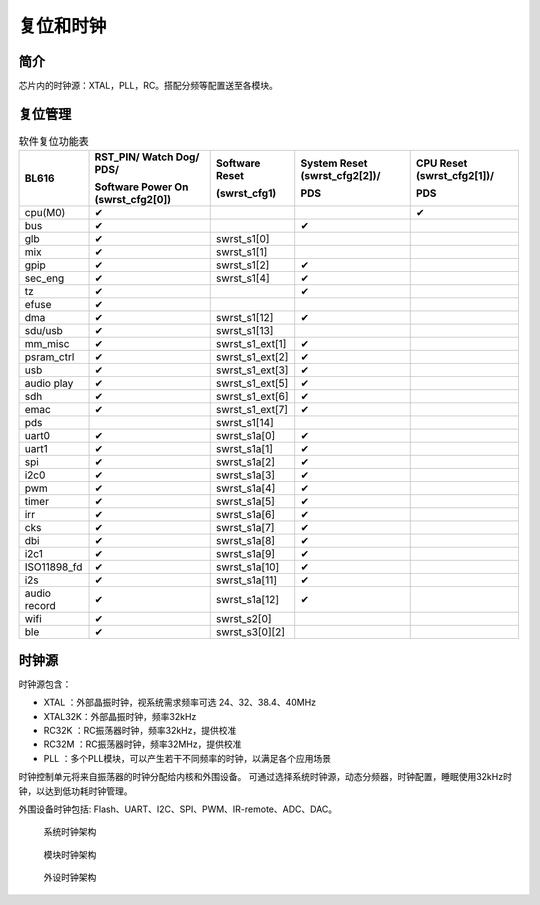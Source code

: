 ============
复位和时钟
============
简介
========
芯片内的时钟源：XTAL，PLL，RC。搭配分频等配置送至各模块。

复位管理
===========
.. table:: 软件复位功能表 

    +------------+--------------------------------------+-------------------+-------------------------------+----------------------------+
    | BL616      | RST_PIN/ Watch Dog/ PDS/             | Software Reset    | System Reset (swrst_cfg2[2])/ | CPU Reset (swrst_cfg2[1])/ |
    |            +                                      +                   +                               +                            +
    |            | Software Power On (swrst_cfg2[0])    | (swrst_cfg1)      | PDS                           | PDS                        |
    +============+======================================+===================+===============================+============================+
    | cpu(M0)    | ✔                                    |                   |                               | ✔                          |
    +------------+--------------------------------------+-------------------+-------------------------------+----------------------------+
    | bus        | ✔                                    |                   | ✔                             |                            |
    +------------+--------------------------------------+-------------------+-------------------------------+----------------------------+
    | glb        | ✔                                    | swrst_s1[0]       |                               |                            |
    +------------+--------------------------------------+-------------------+-------------------------------+----------------------------+
    | mix        | ✔                                    | swrst_s1[1]       |                               |                            |
    +------------+--------------------------------------+-------------------+-------------------------------+----------------------------+
    | gpip       | ✔                                    | swrst_s1[2]       | ✔                             |                            |
    +------------+--------------------------------------+-------------------+-------------------------------+----------------------------+
    | sec_eng    | ✔                                    | swrst_s1[4]       | ✔                             |                            |
    +------------+--------------------------------------+-------------------+-------------------------------+----------------------------+
    | tz         | ✔                                    |                   | ✔                             |                            |
    +------------+--------------------------------------+-------------------+-------------------------------+----------------------------+
    | efuse      | ✔                                    |                   |                               |                            |
    +------------+--------------------------------------+-------------------+-------------------------------+----------------------------+
    | dma        | ✔                                    | swrst_s1[12]      | ✔                             |                            |
    +------------+--------------------------------------+-------------------+-------------------------------+----------------------------+
    | sdu/usb    | ✔                                    | swrst_s1[13]      |                               |                            |
    +------------+--------------------------------------+-------------------+-------------------------------+----------------------------+
    | mm_misc    | ✔                                    | swrst_s1_ext[1]   | ✔                             |                            |
    +------------+--------------------------------------+-------------------+-------------------------------+----------------------------+
    | psram_ctrl | ✔                                    | swrst_s1_ext[2]   | ✔                             |                            |
    +------------+--------------------------------------+-------------------+-------------------------------+----------------------------+
    | usb        | ✔                                    | swrst_s1_ext[3]   | ✔                             |                            |
    +------------+--------------------------------------+-------------------+-------------------------------+----------------------------+
    | audio play | ✔                                    | swrst_s1_ext[5]   | ✔                             |                            |
    +------------+--------------------------------------+-------------------+-------------------------------+----------------------------+
    | sdh        | ✔                                    | swrst_s1_ext[6]   | ✔                             |                            |
    +------------+--------------------------------------+-------------------+-------------------------------+----------------------------+
    | emac       | ✔                                    | swrst_s1_ext[7]   | ✔                             |                            |
    +------------+--------------------------------------+-------------------+-------------------------------+----------------------------+
    | pds        |                                      | swrst_s1[14]      |                               |                            |
    +------------+--------------------------------------+-------------------+-------------------------------+----------------------------+
    | uart0      | ✔                                    | swrst_s1a[0]      | ✔                             |                            |
    +------------+--------------------------------------+-------------------+-------------------------------+----------------------------+
    | uart1      | ✔                                    | swrst_s1a[1]      | ✔                             |                            |
    +------------+--------------------------------------+-------------------+-------------------------------+----------------------------+
    | spi        | ✔                                    | swrst_s1a[2]      | ✔                             |                            |
    +------------+--------------------------------------+-------------------+-------------------------------+----------------------------+
    | i2c0       | ✔                                    | swrst_s1a[3]      | ✔                             |                            |
    +------------+--------------------------------------+-------------------+-------------------------------+----------------------------+
    | pwm        | ✔                                    | swrst_s1a[4]      | ✔                             |                            |
    +------------+--------------------------------------+-------------------+-------------------------------+----------------------------+
    | timer      | ✔                                    | swrst_s1a[5]      | ✔                             |                            |
    +------------+--------------------------------------+-------------------+-------------------------------+----------------------------+
    | irr        | ✔                                    | swrst_s1a[6]      | ✔                             |                            |
    +------------+--------------------------------------+-------------------+-------------------------------+----------------------------+
    | cks        | ✔                                    | swrst_s1a[7]      | ✔                             |                            |
    +------------+--------------------------------------+-------------------+-------------------------------+----------------------------+
    | dbi        | ✔                                    | swrst_s1a[8]      | ✔                             |                            |
    +------------+--------------------------------------+-------------------+-------------------------------+----------------------------+
    | i2c1       | ✔                                    | swrst_s1a[9]      | ✔                             |                            |
    +------------+--------------------------------------+-------------------+-------------------------------+----------------------------+
    |ISO11898_fd | ✔                                    | swrst_s1a[10]     | ✔                             |                            |
    +------------+--------------------------------------+-------------------+-------------------------------+----------------------------+
    | i2s        | ✔                                    | swrst_s1a[11]     | ✔                             |                            |
    +------------+--------------------------------------+-------------------+-------------------------------+----------------------------+
    |audio record| ✔                                    | swrst_s1a[12]     | ✔                             |                            |
    +------------+--------------------------------------+-------------------+-------------------------------+----------------------------+
    | wifi       | ✔                                    | swrst_s2[0]       |                               |                            |
    +------------+--------------------------------------+-------------------+-------------------------------+----------------------------+
    | ble        | ✔                                    | swrst_s3[0][2]    |                               |                            |
    +------------+--------------------------------------+-------------------+-------------------------------+----------------------------+


时钟源
===========

时钟源包含：

- XTAL   ：外部晶振时钟，视系统需求频率可选 24、32、38.4、40MHz
- XTAL32K：外部晶振时钟，频率32kHz
- RC32K  ：RC振荡器时钟，频率32kHz，提供校准
- RC32M  ：RC振荡器时钟，频率32MHz，提供校准
- PLL    ：多个PLL模块，可以产生若干不同频率的时钟，以满足各个应用场景

时钟控制单元将来自振荡器的时钟分配给内核和外围设备。
可通过选择系统时钟源，动态分频器，时钟配置，睡眠使用32kHz时钟，以达到低功耗时钟管理。

外围设备时钟包括: Flash、UART、I2C、SPI、PWM、IR-remote、ADC、DAC。

 .. figure:: ../../picture/SystemClock.svg
    :align: center

    系统时钟架构 

 .. figure:: ../../picture/MoudleClock.svg
    :align: center
 
    模块时钟架构 
    
 .. figure:: ../../picture/PeripheralClock.svg
    :align: center
 
    外设时钟架构


